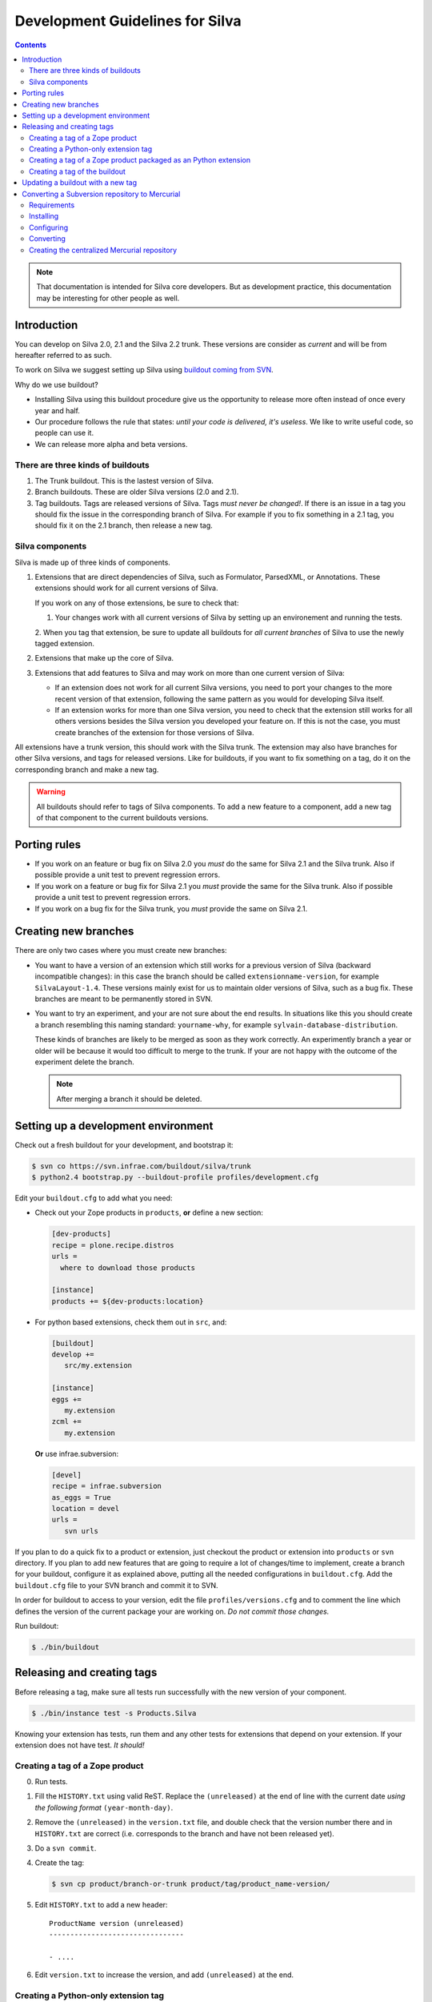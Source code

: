 Development Guidelines for Silva
********************************

.. contents::

.. note:: That documentation is intended for Silva core
   developers. But as development practice, this documentation may be
   interesting for other people as well.

Introduction
============

You can develop on Silva 2.0, 2.1 and the Silva 2.2 trunk. These
versions are consider as *current* and will be from hereafter referred
to as such.

To work on Silva we suggest setting up Silva using `buildout coming
from SVN <https://svn.infrae.com/buildout/silva/>`_.

Why do we use buildout?

- Installing Silva using this buildout procedure give us the
  opportunity to release more often instead of once every year and
  half.

- Our procedure follows the rule that states: *until your code is
  delivered, it's useless*. We like to write useful code, so people
  can use it.

- We can release more alpha and beta versions.

There are three kinds of buildouts
----------------------------------

1. The Trunk buildout. This is the lastest version of Silva.

2. Branch buildouts. These are older Silva versions (2.0 and 2.1).

3. Tag buildouts. Tags are released versions of Silva. Tags *must
   never be changed!*. If there is an issue in a tag you should fix
   the issue in the corresponding branch of Silva. For example if you
   to fix something in a 2.1 tag, you should fix it on the 2.1 branch,
   then release a new tag.

Silva components
----------------

Silva is made up of three kinds of components.

1. Extensions that are direct dependencies of Silva, such as
   Formulator, ParsedXML, or Annotations. These extensions should work
   for all current versions of Silva.

   If you work on any of those extensions, be sure to check that:

   1. Your changes work with all current versions of Silva by
      setting up an environement and running the tests.

   2. When you tag that extension, be sure to update all buildouts for
   *all current branches* of Silva to use the newly tagged extension.

2. Extensions that make up the core of Silva.

3. Extensions that add features to Silva and may work on more than one
   current version of Silva:

   - If an extension does not work for all current Silva versions, you
     need to port your changes to the more recent version of that
     extension, following the same pattern as you would for developing
     Silva itself.

   - If an extension works for more than one Silva version, you need
     to check that the extension still works for all others versions
     besides the Silva version you developed your feature on. If this
     is not the case, you must create branches of the extension for
     those versions of Silva.

All extensions have a trunk version, this should work with the Silva
trunk. The extension may also have branches for other Silva versions,
and tags for released versions. Like for buildouts, if you want to fix
something on a tag, do it on the corresponding branch and make a new
tag.

.. warning::

   All buildouts should refer to tags of Silva components. To add a
   new feature to a component, add a new tag of that component to the
   current buildouts versions.

Porting rules
=============

- If you work on an feature or bug fix on Silva 2.0 you *must* do the
  same for Silva 2.1 and the Silva trunk. Also if possible provide a
  unit test to prevent regression errors.

- If you work on a feature or bug fix for Silva 2.1 you *must* provide
  the same for the Silva trunk. Also if possible provide a unit test
  to prevent regression errors.

- If you work on a bug fix for the Silva trunk, you *must* provide the
  same on Silva 2.1.

Creating new branches
=====================

There are only two cases where you must create new branches:

- You want to have a version of an extension which still works for a
  previous version of Silva (backward incompatible changes): in this
  case the branch should be called ``extensionname-version``, for
  example ``SilvaLayout-1.4``. These versions mainly exist for us to
  maintain older versions of Silva, such as a bug fix. These branches
  are meant to be permanently stored in SVN.

- You want to try an experiment, and your are not sure about the end
  results. In situations like this you should create a branch
  resembling this naming standard: ``yourname-why``, for example
  ``sylvain-database-distribution``.

  These kinds of branches are likely to be merged as soon as they work
  correctly. An experimently branch a year or older will be because it
  would too difficult to merge to the trunk. If your are not happy
  with the outcome of the experiment delete the branch.

  .. note::

     After merging a branch it should be deleted.

.. _setup-dev-env:

Setting up a development environment
====================================

Check out a fresh buildout for your development, and bootstrap it:

.. code-block:: sh

   $ svn co https://svn.infrae.com/buildout/silva/trunk
   $ python2.4 bootstrap.py --buildout-profile profiles/development.cfg

Edit your ``buildout.cfg`` to add what you need:

- Check out your Zope products in ``products``, **or** define a new
  section:

  .. code-block:: buildout

    [dev-products]
    recipe = plone.recipe.distros
    urls =
      where to download those products

    [instance]
    products += ${dev-products:location}

- For python based extensions, check them out in ``src``, and:

  .. code-block:: buildout

     [buildout]
     develop +=
        src/my.extension

     [instance]
     eggs +=
        my.extension
     zcml +=
        my.extension

  **Or** use infrae.subversion:

  .. code-block:: buildout

     [devel]
     recipe = infrae.subversion
     as_eggs = True
     location = devel
     urls =
        svn urls

If you plan to do a quick fix to a product or extension, just checkout
the product or extension into ``products`` or ``svn`` directory. If
you plan to add new features that are going to require a lot of
changes/time to implement, create a branch for your buildout,
configure it as explained above, putting all the needed configurations
in ``buildout.cfg``. Add the ``buildout.cfg`` file to your SVN branch
and commit it to SVN.

In order for buildout to access to your version, edit the file
``profiles/versions.cfg`` and to comment the line which defines the
version of the current package your are working on. *Do not commit
those changes.*

Run buildout:

.. code-block:: sh

   $ ./bin/buildout

Releasing and creating tags
===========================

Before releasing a tag, make sure all tests run successfully with the
new version of your component.

.. code-block:: sh

   $ ./bin/instance test -s Products.Silva

Knowing your extension has tests, run them and any other tests for
extensions that depend on your extension. If your extension does not
have test. *It should!*

.. _tag-zope-product:

Creating a tag of a Zope product
--------------------------------

0. Run tests.

1. Fill the ``HISTORY.txt`` using valid ReST. Replace the
   ``(unreleased)`` at the end of line with the current date *using
   the following format* ``(year-month-day)``.

2. Remove the ``(unreleased)`` in the ``version.txt`` file, and double
   check that the version number there and in ``HISTORY.txt`` are
   correct (i.e. corresponds to the branch and have not been released
   yet).

3. Do a ``svn commit``.

4. Create the tag:

   .. code-block:: sh

      $ svn cp product/branch-or-trunk product/tag/product_name-version/

5. Edit ``HISTORY.txt`` to add a new header::

      ProductName version (unreleased)
      --------------------------------

      - ....

6. Edit ``version.txt`` to increase the version, and add
   ``(unreleased)`` at the end.

Creating a Python-only extension tag
------------------------------------

0. Run the tests.

1. Fill the ``HISTORY.txt`` using valid ReST. Replace the
   ``(unreleased)`` at the end of the line with the current date
   *using the following format* ``(year-month-day)``. Check that the
   ``README.txt`` is up to date with the latest information.

2. Check the validity of your documentation:

   .. code-block:: sh

      $ python2.x setup.py egg_info

   Should not give an error, and:

   .. code-block:: sh

      $ python2.x setup.py --long-description | rst2html > description.html

   This also should not produce and error. Open ``description.html``
   in your web browser and check that the document is okay.

3. Do a ``svn commit``.

4. Create the tag:

   .. code-block:: sh

      $ svn cp extension/branch-or-trunk extension/tag/extension_name-version

5. Do a new check-out of your tag:

   .. code-block:: sh

      $ svn co extension/tag/extension_name-version release
      $ cd release

6. In the checkout, edit ``setup.py`` and remove the dev marker from
   the version.

7. Commit these changes (this is the *one* exception to the rule that
   you should never check in anything on a tag.):

   .. code-block:: sh

      $ svn commit -m "Remove dev marker."

8. Upload your egg on http://infrae.com/download:

   Open up your ~/.pypirc file and make sure it has an entry for infrae.com

   .. code-block:: sh

      [distutils]
      index-servers = pypi
                      infrae
      [pypi]
      username = user
      password = password

      [infrae]
      username = user
      password = password
      repository = http://infrae.com/download
      realm = Zope

   Next, run the update

   .. code-block:: sh

      $ python2.x setup.py register sdist upload -r infrae

9. Go back to your trunk or branch checkout:

   .. code-block:: sh

      $ cd ..
      $ rm -rf release

10. Update the version in ``setup.py``.

11. Update ``docs/HISTORY.txt`` to add a new header for that version::

      ProductName version (unreleased)
      --------------------------------

      - ....

12. Commit the changes: ``svn commit``

Creating a tag of a Zope product packaged as an Python extension
----------------------------------------------------------------

0. Run tests.

1. Create a tag of the Zope product like described before
   (see :ref:`tag-zope-product`).

2. Check the validity of your documentation:

   .. code-block:: sh

      $ python2.4 setup.py egg_info

   should not give an error, and neither should:

   .. code-block:: sh

      $ python2.4 setup.py --long-description | rst2html > description.html

   Open ``description.html`` in a web browser and check the documentation.

3. Do a ``svn commit``.

4. Create the tag:

   .. code-block:: sh

      $ svn cp extension/branch-or-trunk extension/tag/extension_name-version

5. Do a new check-out of your tag:

   .. code-block:: sh

      $ svn co extension/tag/extension_name-version release
      $ cd release

6. In the checkout, edit ``setup.py`` and remove the dev marker from
   the version.

7. In the ``Products`` sub-folder, edit the ``svn:externals``
   properties to use the Zope product you tagged:

   .. code-block:: sh

      $ svn propedit svn:externals Products

8. Update to be sure you have the latest code of the tag:

   .. code-block:: sh

      $ svn up

9. Commit the changes (this is the *one* exception to the rule that
   you should never check in anything on a tag.):

   .. code-block:: sh

      $ svn commit -m "Remove dev marker."

10. Upload your egg on https://dist.infrae.com:

   .. code-block:: sh

      $ python2.4 setup.py register sdist upload -r https://www.infrae.com/download

11. Go back to your trunk or branch checkout:

    .. code-block:: sh

      $ cd ..
      $ rm -rf release

12. Update the version in ``setup.py``.

13. Commit the changes: ``svn commit``

Creating a tag of the buildout
------------------------------

Trunk and branches should always use tag version/release, so doing a
new release is easy:

.. code-block:: sh

   $ svn cp branch-or-trunk tag/Silva-version

Updating a buildout with a new tag
==================================

To do this you have to either:

- Edit ``profiles/base.cfg`` to refer to the tag you made for Zope
  based products.

- Edit ``profiles/versions.cfg`` and update the versions of the
  components you want to use. You must add and fix any new
  dependencies which have been added by your new tag.

And: ``svn commit``.


Converting a Subversion repository to Mercurial
===============================================

This snippet will guide you through the process of
converting a Subversion repository on https://svn.infrae.com
to a Mercurial repository on https://hg.infrae.com

Requirements
------------

You need to have either have Subversion 1.5 (or later) installed along with
either Subvertpy 0.7.3 (or later) or the Subversion SWIG Python bindings. You
need Mercurial 1.3 or later.

Installing
----------

Offcourse you need mercurial installed, you also need to install
an extension called `hgsubversion`. You can get this from bitbucked:

.. code-block:: sh

  > hg clone https://jsproc@bitbucket.org/durin42/hgsubversion

You need to be sure that hgsubversion is in your python path, so just
install it using the ``setup.py``:

.. code-block:: sh

  $ cd hgsubversion
  $ sudo python setup.py install

hgsubversion depends on a python package called subvertpy, to build this you
need the development headers for svn and apache (apr), so on ubuntu run:

.. code-block:: sh

  $ sudo apt-get install libsvn-dev libapr1-dev

Next, we need to enable the extension, so open the ``~/.hgrc`` file and
add the following:

.. code-block:: ini

  [extensions]
  hgsubversion =

Run the following command and make sure that hgsubversion is in the
enabled extensions list

.. code-block:: sh

  $ hg help extensions

Configuring
-----------

When the conversion starts, hgsubversion will convert the ``tags``
directory from svn to tags in Mercurial. However, in many projects
this directory is called ``tag`` instead of ``tags``.  You can tell
hgsubversion how the tag folder is called, by putting the following
lines in the ~/.hgrc config file

.. code-block:: ini

  [hgsubversion]
  tagpaths = tag

Converting
----------

To start the conversion run the following command

.. code-block:: sh

  $ hg clone svn:https://svn.infrae.com/PACKAGE

This will create a Mercurial repository based on the Subversion revisions.
When the conversion is finished go in to the new mercurial repository and
run the following command

.. code-block:: sh

  $ hg tags

You should now see a list of all the tags from the project.

You can copy all the svn:ignore properties from svn by running the following
command:

.. code-block:: sh

  $ hg svn genignore

This should produce a file called ``.hgignore`` with all the ignores in it.

Converting the branches is a bit problematic, you need to copy the
``branch`` directory in subversion to ``branches``. You can also
specify a ``branchmap`` in the configuration file to rename the
branches to something more sensible. See the hgsubversion help for
more options

.. code-block:: sh

  $ hg help hgsubversion

Creating the centralized Mercurial repository
---------------------------------------------

Now that we have a local Mercurial repository we can verify that the conversion
went okay, and push the repository to our centralized repository (hg.infrae.com).

To do this we first need to log in to the `titan` server to add the repository
with the `create_mercurial.sh` script

.. code-block:: sh

  $ ssh titan.infrae.com
  $ cd /home/infrae/mercurial/repositories
  $ sudo -u www-data ./create_mercurial.sh <repo name>

Look at the output of the script, it will show you a couple of lines that
can be copied to the trac configuration, so your project becomes visible at
http://dev.infrae.com

Now, in our local mercurial project, we need to change the default push path,
so open the `.hg/hgrc` file, and change the following lines

.. code-block:: diff

  -default = svn+https://svn.infrae.com/pyoai
  +default = https://hg.infrae.com/pyoai

Last step is to do the actual push in the local repository:

.. code-block:: sh

  $ hg push



